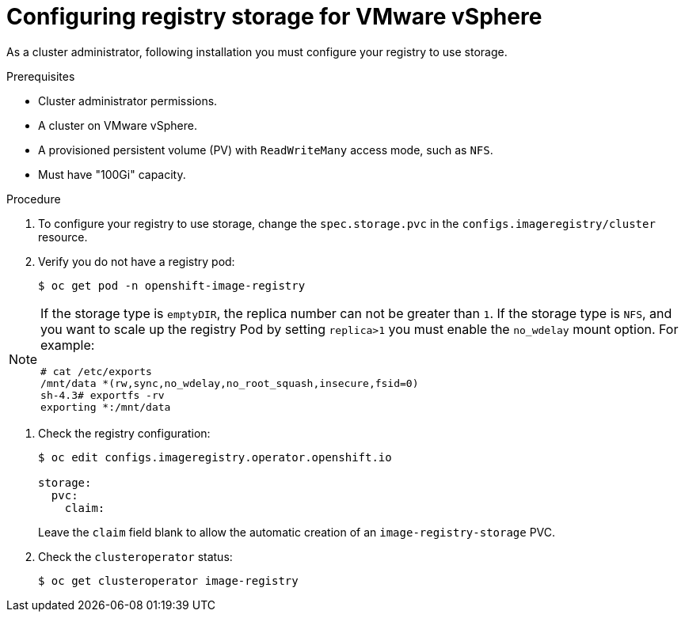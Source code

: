 // Module included in the following assemblies:
//
//* architecture/installation-.adoc
// * installing/installing_vsphere/installing-vsphere.adoc
// * registry/configuring-registry-storage-vsphere.adoc

[id="registry-configuring-storage-vsphere_{context}"]
= Configuring registry storage for VMware vSphere

As a cluster administrator, following installation you must configure your
registry to use storage.

.Prerequisites

* Cluster administrator permissions.
* A cluster on VMware vSphere.
* A provisioned persistent volume (PV) with `ReadWriteMany` access mode, such as
`NFS`.
* Must have "100Gi" capacity.

.Procedure

. To configure your registry to use storage, change the `spec.storage.pvc` in the
`configs.imageregistry/cluster` resource.

. Verify you do not have a registry pod:
+
----
$ oc get pod -n openshift-image-registry
----

[NOTE]
=====
If the storage type is `emptyDIR`, the replica number can not be greater than `1`.
If the storage type is `NFS`, and you want to scale up the registry Pod by setting
`replica>1` you must enable the `no_wdelay` mount option. For example:

----
# cat /etc/exports
/mnt/data *(rw,sync,no_wdelay,no_root_squash,insecure,fsid=0)
sh-4.3# exportfs -rv
exporting *:/mnt/data
----
=====

. Check the registry configuration:
+
----
$ oc edit configs.imageregistry.operator.openshift.io

storage:
  pvc:
    claim:
----
+
Leave the `claim` field blank to allow the automatic creation of an
`image-registry-storage` PVC.

. Check the `clusteroperator` status:
+
----
$ oc get clusteroperator image-registry
----
//+
//There will be warning similar to:
//+
//----
//- lastTransitionTime: 2019-03-26T12:45:46Z
//message: storage backend not configured
//reason: StorageNotConfigured
//status: "True"
//type: Degraded
//----

